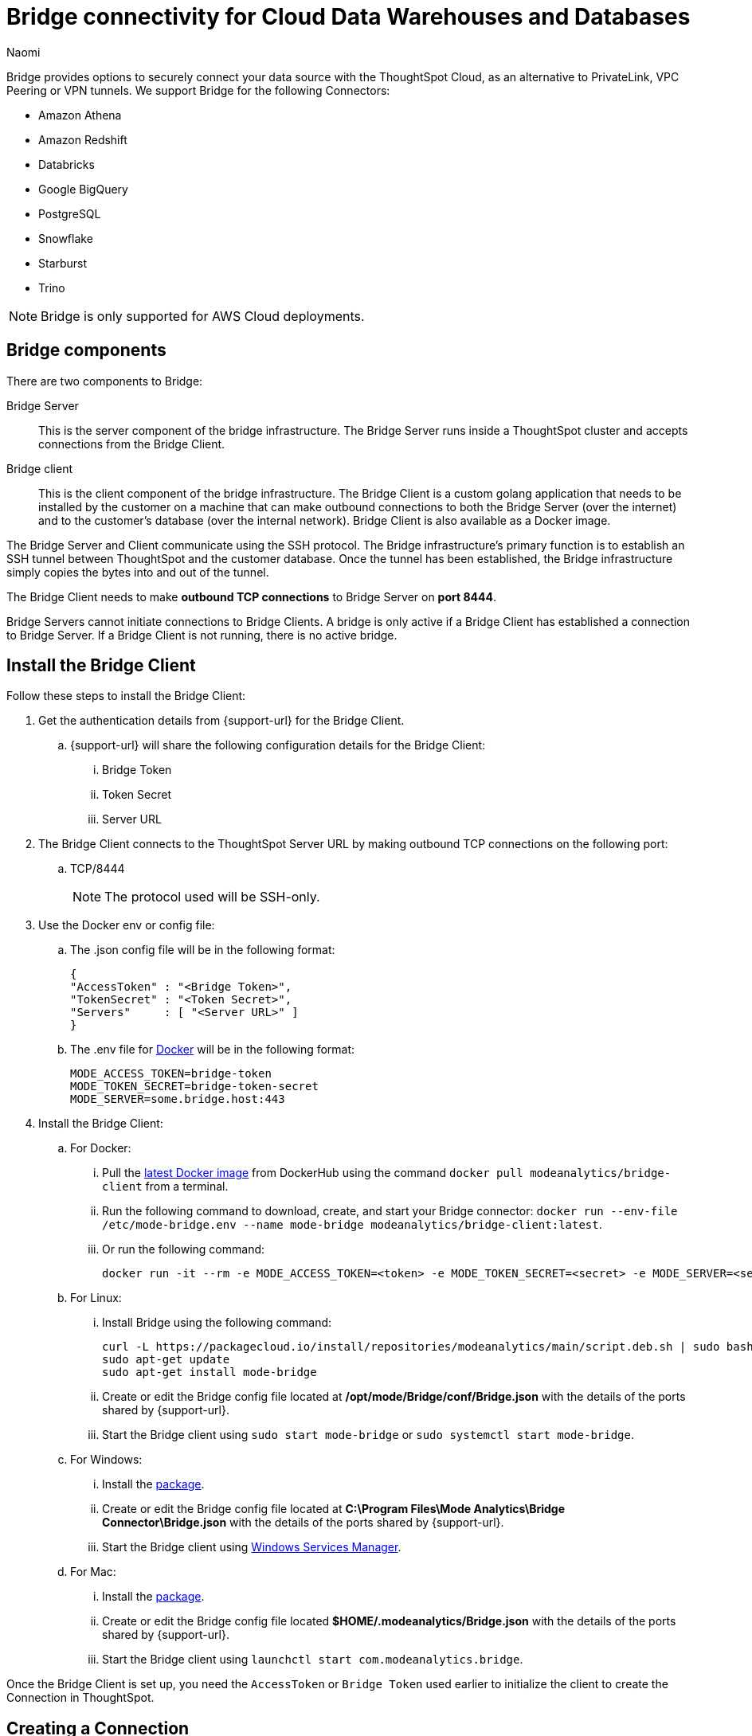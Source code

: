 = Bridge connectivity for Cloud Data Warehouses and Databases
:last_updated: 4/21/2023
:author: Naomi
:linkattrs:
:page-layout: default-cloud
:page-aliases:
:experimental:
:description: Bridge provides options to securely connect your data source with the ThoughtSpot Cloud, as an alternative to PrivateLink, VPC Peering or VPN tunnels.
:jira: SCAL-212095, SCAL-233479

Bridge provides options to securely connect your data source with the ThoughtSpot Cloud, as an alternative to PrivateLink, VPC Peering or VPN tunnels. We support Bridge for the following Connectors:


* Amazon Athena
* Amazon Redshift
* Databricks
* Google BigQuery
* PostgreSQL
* Snowflake
* Starburst
* Trino

NOTE: Bridge is only supported for AWS Cloud deployments.

== Bridge components

There are two components to Bridge:

Bridge Server:: This is the server component of the bridge infrastructure. The Bridge Server runs inside a ThoughtSpot cluster and accepts connections from the Bridge Client.

Bridge client:: This is the client component of the bridge infrastructure. The Bridge Client is a custom golang application that needs to be installed by the customer on a machine that can make outbound connections to both the Bridge Server (over the internet) and to the customer’s database (over the internal network).  Bridge Client is also available as a Docker image.

The Bridge Server and Client communicate using the SSH protocol. The Bridge infrastructure's primary function is to establish an SSH tunnel between ThoughtSpot and the customer database. Once the tunnel has been established, the Bridge infrastructure simply copies the bytes into and out of the tunnel.

The Bridge Client needs to make *outbound TCP connections* to Bridge Server on *port 8444*.

Bridge Servers cannot initiate connections to Bridge Clients. A bridge is only active if a Bridge Client has established a connection to Bridge Server. If a Bridge Client is not running, there is no active bridge.

== Install the Bridge Client

Follow these steps to install the Bridge Client:

. Get the authentication details from {support-url} for the Bridge Client.

.. {support-url} will share the following configuration details for the Bridge Client:

... Bridge Token
... Token Secret
... Server URL

. The Bridge Client connects to the ThoughtSpot Server URL by making outbound TCP connections on the following port:

.. TCP/8444
+
NOTE: The protocol used will be SSH-only.


. Use the Docker env or config file:

.. The .json config file will be in the following format:
+
[source]
----
{
"AccessToken" : "<Bridge Token>",
"TokenSecret" : "<Token Secret>",
"Servers"     : [ "<Server URL>" ]
}
----

.. The .env file for link:https://docs.docker.com/compose/environment-variables/variable-interpolation/#env-file-syntax[Docker^] will be in the following format:
+
[source]
----
MODE_ACCESS_TOKEN=bridge-token
MODE_TOKEN_SECRET=bridge-token-secret
MODE_SERVER=some.bridge.host:443
----

. Install the Bridge Client:

.. For Docker:

... Pull the link:https://hub.docker.com/r/modeanalytics/bridge-client[latest Docker image^] from DockerHub using the command `docker pull modeanalytics/bridge-client` from a terminal.

... Run the following command to download, create, and start your Bridge connector: `docker run --env-file /etc/mode-bridge.env --name mode-bridge modeanalytics/bridge-client:latest`.

... Or run the following command:
+
[source]
----
docker run -it --rm -e MODE_ACCESS_TOKEN=<token> -e MODE_TOKEN_SECRET=<secret> -e MODE_SERVER=<server-url> modeanalytics/bridge-client
----

.. For Linux:

... Install Bridge using the following command:
+
[source]
----
curl -L https://packagecloud.io/install/repositories/modeanalytics/main/script.deb.sh | sudo bash
sudo apt-get update
sudo apt-get install mode-bridge
----

... Create or edit the Bridge config file located at */opt/mode/Bridge/conf/Bridge.json* with the details of the ports shared by {support-url}.

... Start the Bridge client using `sudo start mode-bridge` or `sudo systemctl start mode-bridge`.

.. For Windows:

... Install the link:https://s3-us-west-2.amazonaws.com/mode-distribution/public/release/mode-bridge/windows-server/ModeBridge-Latest.msi[package].

... Create or edit the Bridge config file located at *C:\Program Files\Mode Analytics\Bridge Connector\Bridge.json* with the details of the ports shared by {support-url}.

... Start the Bridge client using link:http://www.thewindowsclub.com/open-windows-services[Windows Services Manager^].

.. For Mac:

... Install the link:https://s3-us-west-2.amazonaws.com/mode-distribution/public/release/mode-bridge/osx/ModeBridge-Latest.pkg[package^].

... Create or edit the Bridge config file located *$HOME/.modeanalytics/Bridge.json* with the details of the ports shared by {support-url}.

... Start the Bridge client using `launchctl start com.modeanalytics.bridge`.

Once the Bridge Client is set up, you need the `AccessToken` or `Bridge Token` used earlier to initialize the client to create the Connection in ThoughtSpot.

== Creating a Connection

. When creating a Connection in ThoughtSpot, you must enter all connection fields mentioned in the reference documentation.

. To establish the connection via Bridge:

.. Enter the following key-value pair under Advanced configuration:

... Key: `bridgeToken`
... Value: <AccessToken>
+
NOTE: Use the AccessToken provided by {support-url}. This informs ThoughtSpot to connect to the CDW via the Bridge server, and which client to connect to, instead of directly connecting to the CDW.

== FAQs

*Who is it useful for?*:: The Bridge connector is ideal for organizations with stringent security policies, complex network configurations, and regulatory requirements. It provides a secure and simplified solution for connecting ThoughtSpot to databases on-prem or behind a firewall, ensuring data privacy and compliance without requiring extensive network reconfigurations.

*What data does the Bridge connector have access to?*:: The Bridge connector provides a tunnel through which the ThoughtSpot platform can connect to your database(s). The connection between the Bridge and ThoughtSpot is fully encrypted. The Bridge connector itself only stores its configuration and does not cache data, store database credentials, queries, or query results. It functions purely as a secure conduit, ensuring no sensitive data is retained within the Bridge layer.

*How can we validate whether the Bridge Client can connect with the Bridge server?*:: If the setup is successful, the Bridge client will log - msg=connected when the connection is established.
+
image:bridgeconfig.png[msg=connected]

*How are the credentials protected on the Bridge Client?*:: The Bridge Client doesn't contain any database or CDW credentials. All Database-related credentials or configurations are stored in ThoughtSpot’s application layer (Embrace). This is independent of using Bridge or any other connectivity mechanism, such as PrivateLink or VPN.
+
The Bridge Client currently stores its configuration locally in static configuration files. {support-url} (Bridge Server) generates the secrets and shares them with the customer, to initialize the Bridge Client. These secrets are not CDW/DB related. These secrets are used to establish the connection between client and server.
+
In the long run, the Bridge Server will have its own APIs to generate the Client secrets on demand and also manage the auto-refresh for secrets to improve security.

*Where is the Bridge configuration file saved?*:: You can locate the configuration file using the following OS-specific paths:

* Linux: `/opt/mode/Bridge/conf/Bridge.json`
* Mac: `$HOME/.modeanalytics/Bridge.json`
* Windows: `C:\Program Files\Mode Analytics\Bridge Connector\Bridge.json`

*How do I stop or start the Bridge connector?*:: The commands to start or stop Bridge vary across operating systems.
+
[options="header"]
|===
| OS | Stop Bridge | Start Bridge

| OSX | launchctl stop com.modeanalytics.bridge | launchctl start com.modeanalytics.bridge

| Ubuntu | sudo stop mode-bridge
| sudo start mode-bridge

| Ubuntu 16.04 | sudo systemctl stop mode-bridge
| sudo systemctl start mode-bridge

| UCentOS | sudo /etc/init.d/mode-bridge stop
| sudo /etc/init.d/mode-bridge start

| CentOS 7+ | sudo systemctl stop mode-bridge
| sudo systemctl start mode-bridge

| Linux | /etc/init.d/mode-bridge stop
| /etc/init.d/mode-bridge start

| Windows | link:http://www.thewindowsclub.com/open-windows-services[Window Services Manager] | link:http://www.thewindowsclub.com/open-windows-services[Window Services Manager]

|===

*How is tokenization managed?*:: Tokens and secrets are generated by the Bridge server application and persisted in a database. We do not store plain secrets anywhere; we store only the encrypted versions (using the Bcrypt library .hashing mechanism based on the Blowfish cipher).


*How are the tokens generated? Are they hardcoded or generated randomly at certain intervals? If yes, what is the interval of token generation?*:: They are generated by ThoughtSpot engineers on demand using an internal API. You may contact the team if you wish to renew the token; otherwise, we do not currently expire the already shared tokens.


*What is the timeout mechanism?*:: It is the default timeout for the driver of whatever Cloud data warehouse you are trying to connect to.


*Is the call from the Bridge client to the server through an API mechanism?*:: The call from the Bridge client to the server is via SSH. The Bridge client establishes an SSH connection to the Bridge server. We use the library link:https://pkg.go.dev/golang.org/x/crypto/ssh[SSH package -golang.org/x/crypto/ssh - Go Packages]  in the Bridge client.


*What is the encryption technique used for communication between client and server?*:: The Bridge connector provides a tunnel through which the ThoughtSpot platform can connect to your database(s). The connection between the Bridge and ThoughtSpot is fully encrypted. The Bridge connector itself only stores its configuration and does not cache data, or store database credentials, queries, or query results. It functions purely as a secure conduit, ensuring no sensitive data is retained within the Bridge layer. We use this library: link:https://pkg.go.dev/golang.org/x/crypto/ssh[SSH package - golang.org/x/crypto/ssh - Go Packages].
+
The encryption algorithm used is negotiated between the client and server.  The preferred ciphers can be seen in the x/crypto/ssh library source code: link:https://cs.opensource.google/go/x/crypto/+/master:ssh/common.go;bpv=1;bpt=1;l=38[https://cs.opensource.google/go/x/crypto/+/master:ssh/common.go;bpv=1;bpt=1;l=38?gsn=preferredCiphers&gs=KYTHE%3A%2F%2Fkythe%3A%2F%2Fgo.googlesource.com%2Fcrypto%3Flang%3Dgo%3Fpath%3Dssh%23var%2520preferredCiphers].


*How is the session timeout handled?*:: The Bridge client continuously sends heartbeats to the Bridge server, keeping the connection active even when no queries are being executed. If there is a network interruption, the client will keep retrying to reconnect.


*When authenticating the request from the Client, how can we make sure if it is a legitimate call?*:: The Bridge client connects to the Bridge server using an access token and secret. The Bridge server validates these credentials. This authentication is solely for establishing the tunnel. The database credentials are required to connect to the database through this tunnel.

*From the Bridge client to the Bridge server, will the connection be uni-directional or bi-directional?*:: It is bi-directional since it is over SSH, but the Bridge client initiates the connection.


*Can I see a network diagram showing the Bridge server and Bridge client?*::
[.bordered]
image:bridge-connectivity.png[Bridge connectivity]


*How can I receive a ThoughtSpot vulnerability test report, a ThoughtSpot static code, or a penetration test report for the Bridge connector?*:: Reach out to {support-url}.


